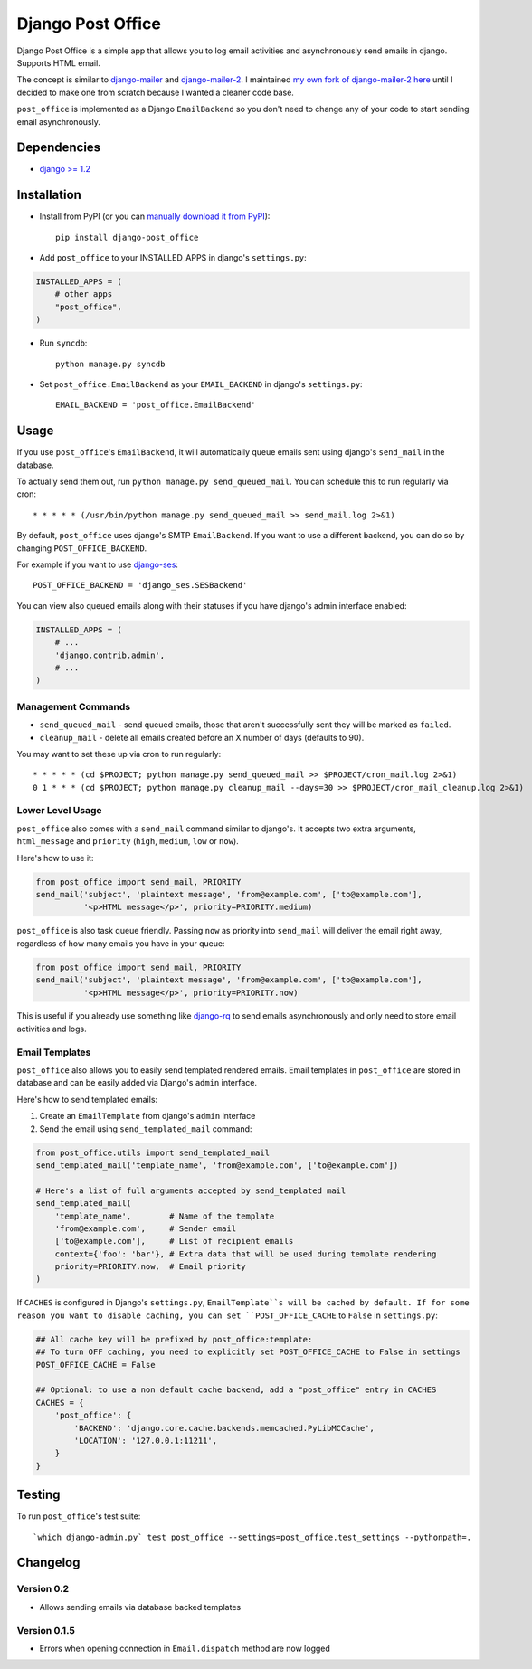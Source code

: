 ==================
Django Post Office
==================

Django Post Office is a simple app that allows you to log email activities and
asynchronously send emails in django. Supports HTML email.

The concept is similar to `django-mailer <https://github.com/jtauber/django-mailer>`_ and
`django-mailer-2 <https://github.com/SmileyChris/django-mailer-2>`_. I maintained `my own fork of
django-mailer-2 here <https://github.com/selwin/django-mailer>`_ until I decided to make one from scratch
because I wanted a cleaner code base.

``post_office`` is implemented as a Django ``EmailBackend`` so you don't need to
change any of your code to start sending email asynchronously.


Dependencies
============

* `django >= 1.2 <http://djangoproject.com/>`_


Installation
============

* Install from PyPI (or you can `manually download it from PyPI <http://pypi.python.org/pypi/django-post_office>`_)::

    pip install django-post_office

* Add ``post_office`` to your INSTALLED_APPS in django's ``settings.py``:

.. code-block:: python

    INSTALLED_APPS = (
        # other apps
        "post_office",
    )

* Run ``syncdb``::

    python manage.py syncdb

* Set ``post_office.EmailBackend`` as your ``EMAIL_BACKEND`` in django's ``settings.py``::

    EMAIL_BACKEND = 'post_office.EmailBackend'


Usage
=====

If you use ``post_office``'s ``EmailBackend``, it will automatically queue emails sent using
django's ``send_mail`` in the database.

To actually send them out, run ``python manage.py send_queued_mail``. You can schedule this
to run regularly via cron::

    * * * * * (/usr/bin/python manage.py send_queued_mail >> send_mail.log 2>&1)


By default, ``post_office`` uses django's SMTP ``EmailBackend``. If you want to
use a different backend, you can do so by changing ``POST_OFFICE_BACKEND``.

For example if you want to use `django-ses <https://github.com/hmarr/django-ses>`_::

    POST_OFFICE_BACKEND = 'django_ses.SESBackend'

You can view also queued emails along with their statuses if you have django's
admin interface enabled:

.. code-block:: python

    INSTALLED_APPS = (
        # ...
        'django.contrib.admin',
        # ...
    )

Management Commands
-------------------

* ``send_queued_mail`` - send queued emails, those that aren't successfully
  sent they will be marked as ``failed``.

* ``cleanup_mail`` - delete all emails created before an X number of days
  (defaults to 90).

You may want to set these up via cron to run regularly::

    * * * * * (cd $PROJECT; python manage.py send_queued_mail >> $PROJECT/cron_mail.log 2>&1)
    0 1 * * * (cd $PROJECT; python manage.py cleanup_mail --days=30 >> $PROJECT/cron_mail_cleanup.log 2>&1)

Lower Level Usage
-----------------

``post_office`` also comes with a ``send_mail`` command similar to django's.
It accepts two extra arguments, ``html_message`` and
``priority`` (``high``, ``medium``, ``low`` or ``now``).

Here's how to use it:

.. code-block:: python

    from post_office import send_mail, PRIORITY
    send_mail('subject', 'plaintext message', 'from@example.com', ['to@example.com'],
              '<p>HTML message</p>', priority=PRIORITY.medium)

``post_office`` is also task queue friendly. Passing ``now`` as priority into
``send_mail`` will deliver the email right away, regardless of how many emails
you have in your queue:

.. code-block:: python

    from post_office import send_mail, PRIORITY
    send_mail('subject', 'plaintext message', 'from@example.com', ['to@example.com'],
              '<p>HTML message</p>', priority=PRIORITY.now)

This is useful if you already use something like `django-rq <https://github.com/ui/django-rq>`_
to send emails asynchronously and only need to store email activities and logs.


Email Templates
---------------
``post_office`` also allows you to easily send templated rendered emails.
Email templates in ``post_office`` are stored in database and can be easily
added via Django's ``admin`` interface.

Here's how to send templated emails:

1. Create an ``EmailTemplate`` from django's ``admin`` interface
2. Send the email using ``send_templated_mail`` command:

.. code-block:: python

    from post_office.utils import send_templated_mail
    send_templated_mail('template_name', 'from@example.com', ['to@example.com'])

    # Here's a list of full arguments accepted by send_templated mail
    send_templated_mail(
        'template_name',        # Name of the template
        'from@example.com',     # Sender email
        ['to@example.com'],     # List of recipient emails
        context={'foo': 'bar'}, # Extra data that will be used during template rendering
        priority=PRIORITY.now,  # Email priority
    )

If ``CACHES`` is configured in Django's ``settings.py``, ``EmailTemplate``s will
be cached by default. If for some reason you want to disable caching, you can
set ``POST_OFFICE_CACHE`` to ``False`` in ``settings.py``:

.. code-block:: python

    ## All cache key will be prefixed by post_office:template:
    ## To turn OFF caching, you need to explicitly set POST_OFFICE_CACHE to False in settings
    POST_OFFICE_CACHE = False

    ## Optional: to use a non default cache backend, add a "post_office" entry in CACHES
    CACHES = {
        'post_office': {
            'BACKEND': 'django.core.cache.backends.memcached.PyLibMCCache',
            'LOCATION': '127.0.0.1:11211',
        }
    }

Testing
=======


To run ``post_office``'s test suite::

    `which django-admin.py` test post_office --settings=post_office.test_settings --pythonpath=.


Changelog
=========

Version 0.2
-----------
* Allows sending emails via database backed templates

Version 0.1.5
-------------
* Errors when opening connection in ``Email.dispatch`` method are now logged
